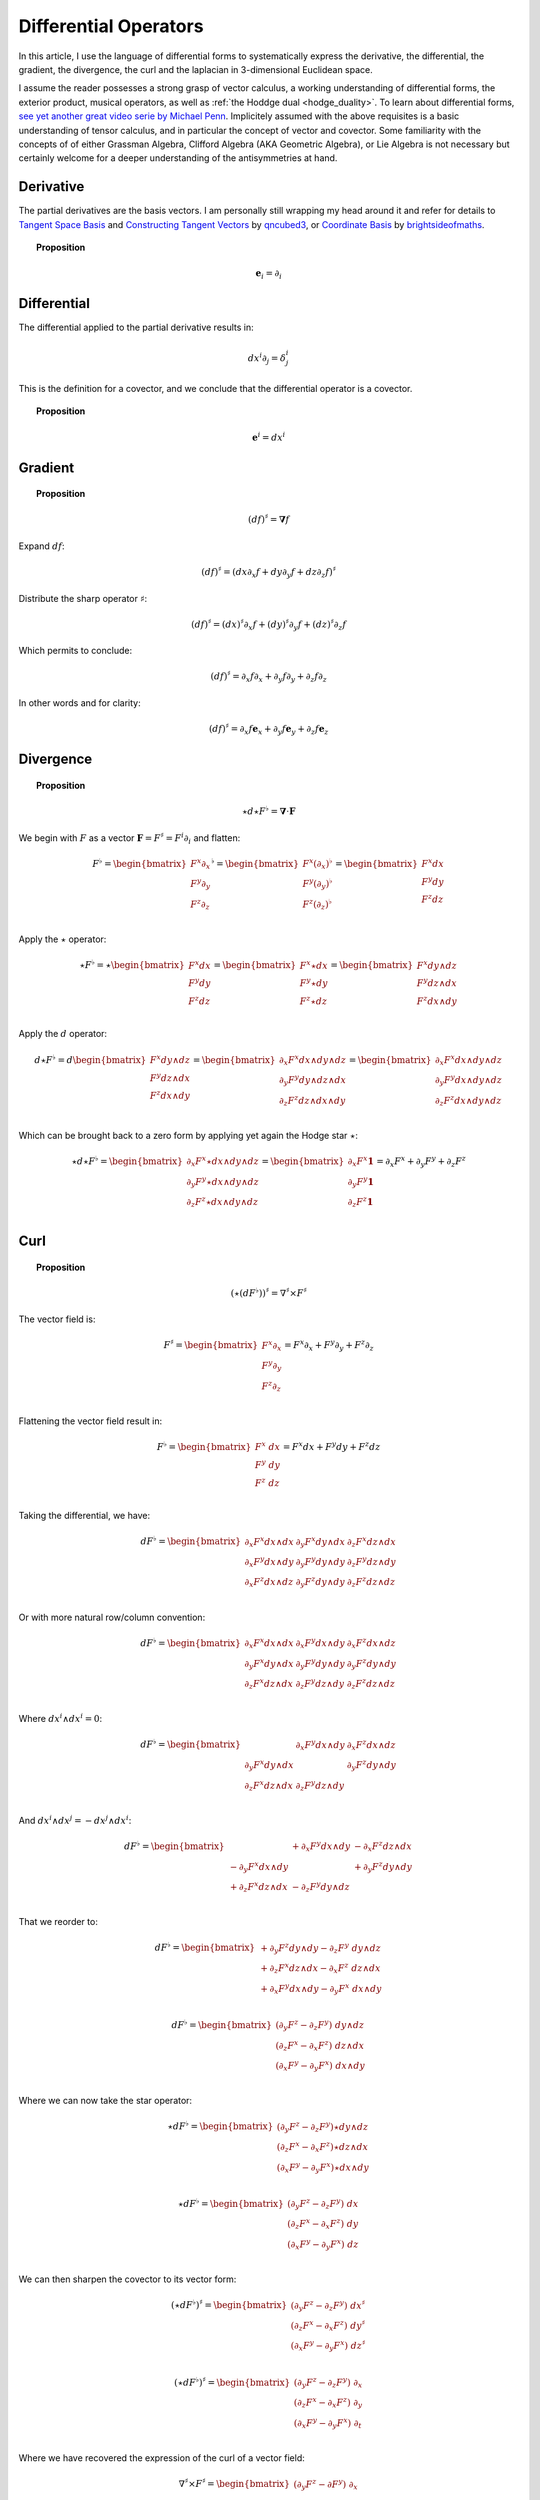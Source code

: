 .. Theoretical Universe (c) by Stéphane Haussler

.. Theoretical Universe is licensed under a Creative Commons Attribution 4.0
.. International License. You should have received a copy of the license along
.. with this work. If not, see <https://creativecommons.org/licenses/by/4.0/>.

Differential Operators
======================

.. rst-class:: custom-author

   by Stéphane Haussler

In this article, I use the language of differential forms to systematically
express the derivative, the differential, the gradient, the divergence, the curl
and the laplacian in 3-dimensional Euclidean space.

I assume the reader possesses a strong grasp of vector calculus, a working
understanding of differential forms, the exterior product, musical operators, as
well as :ref:`the Hoddge dual <hodge_duality>`. To learn about differential
forms, `see yet another great video serie by Michael Penn
<https://youtube.com/playlist?list=PL22w63XsKjqzQZtDZO_9s2HEMRJnaOTX7&si=4dDrAZ-oKa1rI7B8>`_.
Implicitely assumed with the above requisites is a basic understanding of tensor
calculus, and in particular the concept of vector and covector. Some familiarity
with the concepts of of either Grassman Algebra, Clifford Algebra (AKA Geometric
Algebra), or Lie Algebra is not necessary but certainly welcome for a deeper
understanding of the antisymmetries at hand.

Derivative
----------

.. {{{

The partial derivatives are the basis vectors. I am personally still wrapping
my head around it and refer for details to `Tangent Space Basis
<https://www.youtube.com/watch?v=rWSoPR8j6Gg>`_ and `Constructing Tangent
Vectors <https://www.youtube.com/watch?v=rWSoPR8j6Gg&t>`_ by `qncubed3
<https://www.youtube.com/@qncubed3>`_, or `Coordinate Basis
<https://www.youtube.com/watch?v=BjU8-n4ixqo&list=PLBh2i93oe2qvRGAtgkTszX7szZDVd6jh1&index=22>`_
by `brightsideofmaths <https://www.youtube.com/@brightsideofmaths>`_.

.. topic:: Proposition

   .. math:: \mathbf{e}_i = \partial_i

.. }}}

Differential
------------

.. {{{

The differential applied to the partial derivative results in:

.. math:: dx^i ∂_j = δ^i_j

This is the definition for a covector, and we conclude that the differential
operator is a covector.

.. topic:: Proposition

   .. math:: \mathbf{e}^i = dx^i

.. }}}

Gradient
--------

.. {{{

.. topic:: Proposition

   .. math:: (df)^{♯} = \mathbf{∇} f

Expand :math:`df`:

.. math:: (df)^♯ = ( dx ∂_x f + dy ∂_y f + dz ∂_z f)^♯

Distribute the sharp operator :math:`♯`:

.. math:: (df)^♯ = (dx)^♯ ∂_x f + (dy)^♯ ∂_y f + (dz)^♯ ∂_z f

Which permits to conclude:

.. math:: (df)^♯ = ∂_x f ∂_x + ∂_y f ∂_y + ∂_z f ∂_z

In other words and for clarity:

.. math:: (df)^♯ = ∂_x f \mathbf{e}_x + ∂_y f \mathbf{e}_y + ∂_z f \mathbf{e}_z

.. }}}

Divergence
----------

.. {{{

.. topic:: Proposition

   .. math:: ⋆ d ⋆ F^♭ = \mathbf{∇} \cdot \mathbf{F}

We begin with :math:`F` as a vector :math:`\mathbf{F} = F^\sharp = F^i
\partial_i` and flatten:

.. math::

   F^♭ = \begin{bmatrix}
       F^x ∂_x \\
       F^y ∂_y \\
       F^z ∂_z \\
   \end{bmatrix}^♭
   = \begin{bmatrix}
       F^x (∂_x)^♭ \\
       F^y (∂_y)^♭ \\
       F^z (∂_z)^♭ \\
   \end{bmatrix}
   = \begin{bmatrix}
       F^x dx \\
       F^y dy \\
       F^z dz \\
   \end{bmatrix}

Apply the :math:`\star` operator:

.. math::

   ⋆ F^♭ = ⋆ \begin{bmatrix}
       F^x   dx \\
       F^y   dy \\
       F^z   dz \\
   \end{bmatrix}
   = \begin{bmatrix}
       F^x ⋆ dx \\
       F^y ⋆ dy \\
       F^z ⋆ dz \\
   \end{bmatrix}
   = \begin{bmatrix}
       F^x dy ∧ dz \\
       F^y dz ∧ dx \\
       F^z dx ∧ dy \\
   \end{bmatrix}

Apply the :math:`d` operator:

.. math::

   d ⋆ F^♭ = d
   \begin{bmatrix}
     F^x dy ∧ dz \\
     F^y dz ∧ dx \\
     F^z dx ∧ dy \\
   \end{bmatrix}
   =
   \begin{bmatrix}
     ∂_x F^x dx ∧ dy ∧ dz \\
     ∂_y F^y dy ∧ dz ∧ dx \\
     ∂_z F^z dz ∧ dx ∧ dy \\
   \end{bmatrix}
   =
   \begin{bmatrix}
   ∂_x F^x dx ∧ dy ∧ dz \\
   ∂_y F^y dx ∧ dy ∧ dz \\
   ∂_z F^z dx ∧ dy ∧ dz \\
   \end{bmatrix}

Which can be brought back to a zero form by applying yet again the Hodge star
:math:`⋆`:

.. math::

   ⋆ d ⋆ F^♭ = \begin{bmatrix}
     ∂_x F^x ⋆ dx ∧ dy ∧ dz \\
     ∂_y F^y ⋆ dx ∧ dy ∧ dz \\
     ∂_z F^z ⋆ dx ∧ dy ∧ dz \\
   \end{bmatrix}
   = \begin{bmatrix}
     ∂_x F^x \mathbf{1} \\
     ∂_y F^y \mathbf{1} \\
     ∂_z F^z \mathbf{1} \\
   \end{bmatrix}
   = ∂_x F^x + ∂_y F^y + ∂_z F^z

.. }}}

Curl
----

.. {{{

.. topic:: Proposition

   .. math:: (⋆(dF^♭))^♯ = ∇^♯ ⨯ F^♯

The vector field is:

.. math::

   F^♯ = \begin{bmatrix}
       F^x ∂_x \\
       F^y ∂_y \\
       F^z ∂_z \\
   \end{bmatrix}
   = F^x ∂_x + F^y ∂_y + F^z ∂_z

Flattening the vector field result in:

.. math::

   F^\flat = \begin{bmatrix}
       F^x \; dx \\
       F^y \; dy \\
       F^z \; dz \\
   \end{bmatrix}
   = F^x dx + F^y dy + F^z dz

Taking the differential, we have:

.. math::

   dF^♭ = \begin{bmatrix}
       ∂_x F^x dx ∧ dx & ∂_y F^x dy ∧ dx & ∂_z F^x dz ∧ dx \\
       ∂_x F^y dx ∧ dy & ∂_y F^y dy ∧ dy & ∂_z F^y dz ∧ dy \\
       ∂_x F^z dx ∧ dz & ∂_y F^z dy ∧ dy & ∂_z F^z dz ∧ dz \\
   \end{bmatrix}

Or with more natural row/column convention:

.. math::

   dF^♭ = \begin{bmatrix}
       ∂_x F^x dx ∧ dx & ∂_x F^y dx ∧ dy & ∂_x F^z dx ∧ dz \\
       ∂_y F^x dy ∧ dx & ∂_y F^y dy ∧ dy & ∂_y F^z dy ∧ dy \\
       ∂_z F^x dz ∧ dx & ∂_z F^y dz ∧ dy & ∂_z F^z dz ∧ dz \\
   \end{bmatrix}

Where :math:`dx^i ∧ dx^i = 0`:

.. math::

   dF^♭ = \begin{bmatrix}
                       & ∂_x F^y dx ∧ dy & ∂_x F^z dx ∧ dz \\
       ∂_y F^x dy ∧ dx &                 & ∂_y F^z dy ∧ dy \\
       ∂_z F^x dz ∧ dx & ∂_z F^y dz ∧ dy &                 \\
   \end{bmatrix}

And :math:`dx^i ∧ dx^j = -dx^j ∧ dx^i`:

.. math::

   dF^♭ = \begin{bmatrix}
                         & + ∂_x F^y dx ∧ dy & - ∂_x F^z dz ∧ dx \\
       - ∂_y F^x dx ∧ dy &                   & + ∂_y F^z dy ∧ dy \\
       + ∂_z F^x dz ∧ dx & - ∂_z F^y dy ∧ dz &                   \\
   \end{bmatrix}

That we reorder to:

.. math::

   dF^♭ = \begin{bmatrix}
       + ∂_y F^z dy ∧ dy - ∂_z F^y \; dy ∧ dz \\
       + ∂_z F^x dz ∧ dx - ∂_x F^z \; dz ∧ dx \\
       + ∂_x F^y dx ∧ dy - ∂_y F^x \; dx ∧ dy \\
   \end{bmatrix}

.. math::

   dF^♭ = \begin{bmatrix}
       (∂_y F^z - ∂_z F^y) \; dy ∧ dz \\
       (∂_z F^x - ∂_x F^z) \; dz ∧ dx \\
       (∂_x F^y - ∂_y F^x) \; dx ∧ dy \\
   \end{bmatrix}

Where we can now take the star operator:

.. math::

   ⋆ dF^♭ = \begin{bmatrix}
       (∂_y F^z - ∂_z F^y) ⋆ dy ∧ dz \\
       (∂_z F^x - ∂_x F^z) ⋆ dz ∧ dx \\
       (∂_x F^y - ∂_y F^x) ⋆ dx ∧ dy \\
   \end{bmatrix}

.. math::

   ⋆ dF^♭ = \begin{bmatrix}
       (∂_y F^z - ∂_z F^y) \; dx \\
       (∂_z F^x - ∂_x F^z) \; dy \\
       (∂_x F^y - ∂_y F^x) \; dz \\
   \end{bmatrix}

We can then sharpen the covector to its vector form:

.. math::

   (⋆ dF^♭)^♯ = \begin{bmatrix}
       (∂_y F^z - ∂_z F^y) \; dx^♯ \\
       (∂_z F^x - ∂_x F^z) \; dy^♯ \\
       (∂_x F^y - ∂_y F^x) \; dz^♯ \\
   \end{bmatrix}

.. math::

   (⋆ dF^♭)^♯ = \begin{bmatrix}
       (∂_y F^z - ∂_z F^y) \; ∂_x \\
       (∂_z F^x - ∂_x F^z) \; ∂_y \\
       (∂_x F^y - ∂_y F^x) \; ∂_t \\
   \end{bmatrix}

Where we have recovered the expression of the curl of a vector field:

.. math::

   ∇^♯ ⨯ F^♯ = \begin{bmatrix}
       (∂_y F^z - ∂ F^y) \; ∂_x \\
       (∂_z F^x - ∂ F^z) \; ∂_y \\
       (∂_x F^y - ∂ F^x) \; ∂_z \\
   \end{bmatrix}


.. }}}

Laplacian
---------

.. {{{

.. topic:: Proposition

   .. math:: ⋆ d ⋆ d f = \mathbf{∇}^2 f

The differential of a function (zero form) is:

.. math:: df = ∂_x f dx + ∂_y f dy + ∂_z f dz

Taking the Hodge dual:

.. math:: ⋆ df = ∂_x f dy ∧ dz + ∂_y dz ∧ dx + ∂_z f dx ∧ dy

Taking the differential

.. math::

   d ⋆ df &= \frac{∂^2 f}{∂ x^2} dx ∧ dy ∧ dz + \frac{∂^2 f}{∂ y^2} dy ∧ dz ∧ dx + \frac{∂^2 f}{∂ z^2} dz ∧ dx ∧ dy \\
          &= \frac{∂^2 f}{∂ x^2} dx ∧ dy ∧ dz + \frac{∂^2 f}{∂ y^2} dx ∧ dy ∧ dz + \frac{∂^2 f}{∂ z^2} dx ∧ dy ∧ dz \\
          &= \left( \frac{∂^2 f}{∂ x^2} + \frac{∂^2 f}{∂ y^2} + \frac{∂^2 f}{∂ z^2} \right) \; dx ∧ dy ∧ dz         \\

Taking the Hodge dual, we tranform volumes to functions and obtain the
expression for the laplacian:

.. math::

   ⋆ d ⋆ df = \left( \frac{∂^2 f}{∂ x^2} + \frac{∂^2 f}{∂ y^2} + \frac{∂^2 f}{∂ z^2} \right)

The Laplacian in vector calculus is the divergence :math:`\mathbf{∇} \cdot`
applied to the gradiant of a function :math:`\mathbf{∇} f`:

.. math:: \mathbf{∇} \cdot \mathbf{∇} f

Where the divergence is :math:`⋆ d ⋆` and the gradient of a function is
:math:`df` brings the zero-form to a zero form.

.. }}}


d'Alembertian
-------------

.. {{{

.. warning:: Under construction

.. }}}

.. _the_laplace_de_rham_operator:

The Laplace-De Rham Operator
----------------------------

.. {{{

.. warning:: Under construction

The Laplacian is only valid for functions (zero-forms). The Laplacian can be
generalized to n-forms with the Laplace-de Rham operator.

.. math:: ∆ = dδ + δd = (d + δ)^2

Considering a k-form in a space with dimension :math:`n` and parity `s`, the
`general expression for codifferential
<https://en.m.wikipedia.org/wiki/Hodge_star_operator#Codifferential>`_ is:

.. math:: δ = (-1)^{n(k+1)+1} s  ⋆ d ⋆

In Euclidean space with :math:`n=3`, the metric signature is :math:`(+,+,+)` and
the parity therefore :math:`(1)⨯(1)⨯(1)=1`. The codifferential is then:

.. math:: \delta = (-1)^k ⋆ d ⋆

.. topic:: Laplace-De Rham Operator in Euclidean Space

   .. math:: dδ + δd = d ⋆ d ⋆ + (-1)^k ⋆ d ⋆ d

In Minkowski space with :math:`n=4`, the metric signature is :math:`(+,-,-,-)`
and the parity therefore :math:`(+1)⨯(-1)⨯(-1)⨯(-1)=-1`. The codifferential is
then:

.. math::

   δ & = (-1)^{n(k+1)+1}   s  ⋆ d ⋆ \\
     & = (-1)^{4(k+1)+1} (-1) ⋆ d ⋆ \\
     & = (-1)^{4(k+1)+2}      ⋆ d ⋆ \\
     & =                      ⋆ d ⋆ \\

.. topic:: Laplace-De Rham Operator in Minkowski Space

   .. math:: dδ + δd = d ⋆ d ⋆ + ⋆ d ⋆ d

.. }}}

.. 3-Forms
.. -------
.. 
.. .. warning:: Under Construction
.. 
.. .. math::
.. 
..    d ⋆ d ⋆ + ⋆ d ⋆ d F3
..    &= d ⋆ d ⋆ + ⋆ d ⋆ d \begin{bmatrix}
..    -a \; dx ∧ dy ∧ dz \\
..    +b \; dt ∧ dy ∧ dz \\
..    +c \; dt ∧ dz ∧ dx \\
..    +d \; dt ∧ dx ∧ dy \\
..    \end{bmatrix} \\
.. 
.. .. math::
.. 
..    \begin{bmatrix}
..              & + ∂_x^2 a & + ∂_y^2 a & + ∂_z^2 a & + ∂_x ∂_t b & + ∂_y ∂_t c & + ∂_z ∂_t d & dx∧dy∧dz \\
..    + ∂_t^2 b &           & - ∂_y^2 b & - ∂_z^2 b & + ∂_x ∂_t a & + ∂_y ∂_x c & + ∂_z ∂_x d & dt∧dy∧dz \\
..    + ∂_t^2 c & - ∂_x^2 c &           & - ∂_z^2 c & + ∂_y ∂_t a & + ∂_y ∂_x b & + ∂_z ∂_y d & dt∧dz∧dx \\
..    + ∂_t^2 d & - ∂_x^2 d & - ∂_y^2 d &           & + ∂_z ∂_t a & + ∂_z ∂_x b & + ∂_z ∂_y c & dt∧dx∧dy \\
..    \end{bmatrix}
.. 
.. .. math::
.. 
..    \begin{bmatrix}
..              & + ∂_x^2 a & + ∂_y^2 a & + ∂_z^2 a & + ∂_t ∂_x b & + ∂_t ∂_y c & + ∂_t ∂_z d & dx∧dy∧dz \\
..    + ∂_t^2 b &           & - ∂_y^2 b & - ∂_z^2 b & + ∂_t ∂_x a & + ∂_x ∂_y c & + ∂_x ∂_z d & dt∧dy∧dz \\
..    + ∂_t^2 c & - ∂_x^2 c &           & - ∂_z^2 c & + ∂_t ∂_y a & + ∂_x ∂_y b & + ∂_y ∂_z d & dt∧dz∧dx \\
..    + ∂_t^2 d & - ∂_x^2 d & - ∂_y^2 d &           & + ∂_t ∂_z a & + ∂_x ∂_z b & + ∂_y ∂_z c & dt∧dx∧dy \\
..    \end{bmatrix}


